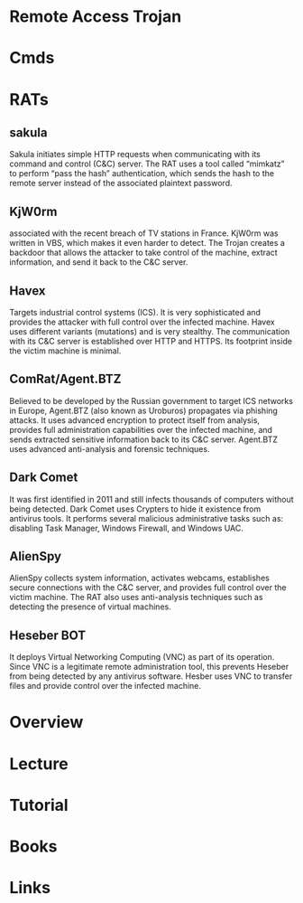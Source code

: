 #+TAGS:


* Remote Access Trojan
* Cmds
* RATs
** sakula
Sakula initiates simple HTTP requests when communicating with its command and control (C&C) server. The RAT uses a tool called “mimkatz” to perform “pass the hash” authentication, which sends the hash to the remote server instead of the associated plaintext password.
** KjW0rm
associated with the recent breach of TV stations in France. KjW0rm was written in VBS, which makes it even harder to detect. The Trojan creates a backdoor that allows the attacker to take control of the machine, extract information, and send it back to the C&C server.
** Havex
Targets industrial control systems (ICS). It is very sophisticated and provides the attacker with full control over the infected machine. Havex uses different variants (mutations) and is very stealthy. The communication with its C&C server is established over HTTP and HTTPS. Its footprint inside the victim machine is minimal.
** ComRat/Agent.BTZ
Believed to be developed by the Russian government to target ICS networks in Europe, Agent.BTZ (also known as Uroburos) propagates via phishing attacks. It uses advanced encryption to protect itself from analysis, provides full administration capabilities over the infected machine, and sends extracted sensitive information back to its C&C server. Agent.BTZ uses advanced anti-analysis and forensic techniques.
** Dark Comet
It was first identified in 2011 and still infects thousands of computers without being detected. Dark Comet uses Crypters to hide it existence from antivirus tools. It performs several malicious administrative tasks such as: disabling Task Manager, Windows Firewall, and Windows UAC.
** AlienSpy
AlienSpy collects system information, activates webcams, establishes secure connections with the C&C server, and provides full control over the victim machine. The RAT also uses anti-analysis techniques such as detecting the presence of virtual machines.
** Heseber BOT
It deploys Virtual Networking Computing  (VNC) as part of its operation. Since VNC is a legitimate remote administration tool, this prevents Heseber from being detected by any antivirus software. Hesber uses VNC to transfer files and provide control over the infected machine.

* Overview
* Lecture
* Tutorial
* Books
* Links
